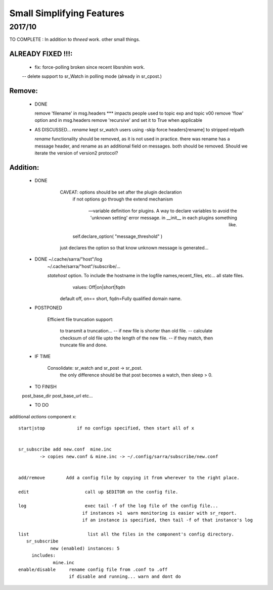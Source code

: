--------------------------
Small Simplifying Features 
--------------------------

2017/10
-------

TO COMPLETE :  In addition to *thneed* work.  other small things.

ALREADY FIXED !!!:
=================

      - fix: force-polling broken since recent libsrshim work.
      -- delete support to sr_Watch in polling mode (already in sr_cpost.)

Remove:
=======

 * DONE

   remove 'filename' in msg.headers  *** impacts people used to topic exp and topic v00
   remove 'flow' option and in msg.headers
   remove 'recursive'  and set it to True when applicable


 * AS DISCUSSED... *rename*  kept   sr_watch users using -skip force headers[rename] to stripped relpath

   *rename* functionality should be removed, as it is not used in practice.
   there was rename has a message header, and rename as an additional field on messages.
   both should be removed.  Should we iterate the version of version2 protocol?


Addition:
========


 * DONE

            CAVEAT: options should be set after the plugin declaration
                    if not options go through the extend mechanism

         -- variable definition for plugins.  A way to declare variables to avoid the 'unknown setting' error message.
            in __init__ in each plugins something like.

                self.declare_option( "message_threshold" )

            just declares the option so that know unknown message is generated...



 * DONE    ~/.cache/sarra/"host"/log
           ~/.cache/sarra/"host"/subscribe/...

           *statehost* option.  To include the hostname in the logfile names,recent_files, etc... all state files.
                      values:   Off|on|short|fqdn

                     default off,  on== short,   fqdn=Fully qualified domain name.


   
 * POSTPONED

           Efficient file truncation support:
 
              to transmit a truncation...
              -- if new file is shorter than old file.
              -- calculate checksum of old file upto the length of the new file.
              -- if they match, then truncate file and done.

   
 * IF TIME


     Consolidate: sr_watch and sr_post -> sr_post.
          the only difference should be that post becomes a watch, then sleep > 0.

   
 * TO FINISH

 post_base_dir
 post_base_url
 etc...


 * TO DO

additional *actions* component x::

  start|stop            if no configs specified, then start all of x


  sr_subscribe add new.conf  mine.inc
          -> copies new.conf & mine.inc -> ~/.config/sarra/subscribe/new.conf


  add/remove        Add a config file by copying it from wherever to the right place.

  edit                     call up $EDITOR on the config file.

  log                      exec tail -f of the log file of the config file...
                          if instances >1  warn monitoring is easier with sr_report.
                          if an instance is specified, then tail -f of that instance's log

  list                      list all the files in the component's config directory.
     sr_subscribe
              new (enabled) instances: 5
       includes:
               mine.inc
  enable/disable     rename config file from .conf to .off
                     if disable and running... warn and dont do
